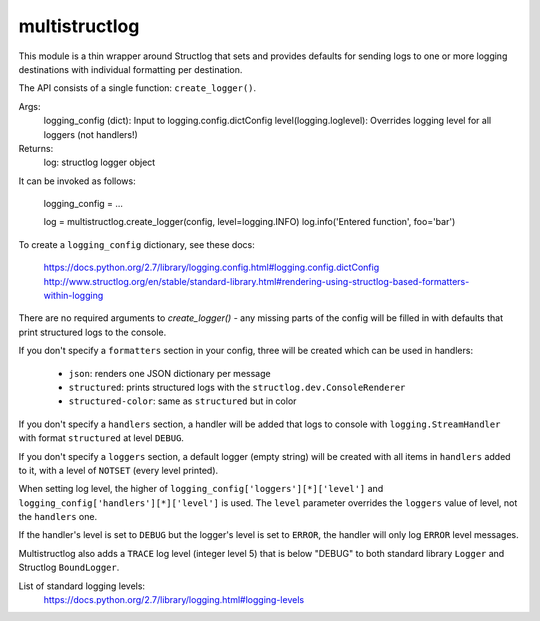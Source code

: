 multistructlog
==============

This module is a thin wrapper around Structlog that sets and provides defaults
for sending logs to one or more logging destinations with individual formatting
per destination.

The API consists of a single function: ``create_logger()``.

Args:
   logging_config (dict):    Input to logging.config.dictConfig
   level(logging.loglevel):  Overrides logging level for all loggers (not handlers!)

Returns:
   log: structlog logger object

It can be invoked as follows:

    logging_config = ...

    log = multistructlog.create_logger(config, level=logging.INFO)
    log.info('Entered function', foo='bar')

To create a ``logging_config`` dictionary, see these docs:

 https://docs.python.org/2.7/library/logging.config.html#logging.config.dictConfig
 http://www.structlog.org/en/stable/standard-library.html#rendering-using-structlog-based-formatters-within-logging

There are no required arguments to `create_logger()` - any missing parts of the
config will be filled in with defaults that print structured logs to the
console.

If you don't specify a ``formatters`` section in your config, three will be
created which can be used in handlers:

 - ``json``: renders one JSON dictionary per message
 - ``structured``: prints structured logs with the ``structlog.dev.ConsoleRenderer``
 - ``structured-color``: same as ``structured`` but in color

If you don't specify a ``handlers`` section, a handler will be added that logs
to console with ``logging.StreamHandler`` with format ``structured`` at level
``DEBUG``.

If you don't specify a ``loggers`` section, a default logger (empty string)
will be created with all items in ``handlers`` added to it, with a level of
``NOTSET`` (every level printed).

When setting log level, the higher of ``logging_config['loggers'][*]['level']``
and ``logging_config['handlers'][*]['level']`` is used. The ``level`` parameter
overrides the ``loggers`` value of level, not the ``handlers`` one.

If the handler's level is set to ``DEBUG`` but the logger's level is set to
``ERROR``, the handler will only log ``ERROR`` level messages.

Multistructlog also adds a ``TRACE`` log level (integer level 5) that is below
"DEBUG" to both standard library ``Logger`` and Structlog ``BoundLogger``.

List of standard logging levels:
 https://docs.python.org/2.7/library/logging.html#logging-levels
